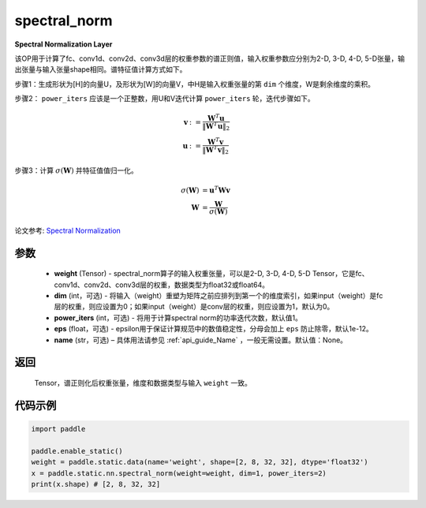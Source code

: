 .. _cn_api_fluid_layers_spectral_norm:

spectral_norm
-------------------------------

.. py:function:: paddle.static.nn.spectral_norm(weight, dim=0, power_iters=1, eps=1e-12, name=None)

**Spectral Normalization Layer**

该OP用于计算了fc、conv1d、conv2d、conv3d层的权重参数的谱正则值，输入权重参数应分别为2-D, 3-D, 4-D, 5-D张量，输出张量与输入张量shape相同。谱特征值计算方式如下。

步骤1：生成形状为[H]的向量U，及形状为[W]的向量V，中H是输入权重张量的第 ``dim`` 个维度，W是剩余维度的乘积。

步骤2： ``power_iters`` 应该是一个正整数，用U和V迭代计算 ``power_iters`` 轮，迭代步骤如下。

.. math::

    \mathbf{v} &:= \frac{\mathbf{W}^{T} \mathbf{u}}{\|\mathbf{W}^{T} \mathbf{u}\|_2}\\
    \mathbf{u} &:= \frac{\mathbf{W}^{T} \mathbf{v}}{\|\mathbf{W}^{T} \mathbf{v}\|_2}

步骤3：计算 :math:`\sigma(\mathbf{W})` 并特征值值归一化。

.. math::
    \sigma(\mathbf{W}) &= \mathbf{u}^{T} \mathbf{W} \mathbf{v}\\
    \mathbf{W} &= \frac{\mathbf{W}}{\sigma(\mathbf{W})}

论文参考: `Spectral Normalization <https://arxiv.org/abs/1802.05957>`_

参数
:::::::::

    - **weight** (Tensor) - spectral_norm算子的输入权重张量，可以是2-D, 3-D, 4-D, 5-D Tensor，它是fc、conv1d、conv2d、conv3d层的权重，数据类型为float32或float64。
    - **dim** (int，可选) - 将输入（weight）重塑为矩阵之前应排列到第一个的维度索引，如果input（weight）是fc层的权重，则应设置为0；如果input（weight）是conv层的权重，则应设置为1，默认为0。
    - **power_iters** (int，可选) - 将用于计算spectral norm的功率迭代次数，默认值1。
    - **eps** (float，可选) - epsilon用于保证计算规范中的数值稳定性，分母会加上 ``eps`` 防止除零，默认1e-12。
    - **name** (str，可选) – 具体用法请参见 :ref:`api_guide_Name` ，一般无需设置。默认值：None。

返回
:::::::::

    Tensor，谱正则化后权重张量，维度和数据类型与输入 ``weight`` 一致。


代码示例
:::::::::

.. code-block:: python

    import paddle

    paddle.enable_static()
    weight = paddle.static.data(name='weight', shape=[2, 8, 32, 32], dtype='float32')
    x = paddle.static.nn.spectral_norm(weight=weight, dim=1, power_iters=2)
    print(x.shape) # [2, 8, 32, 32]
